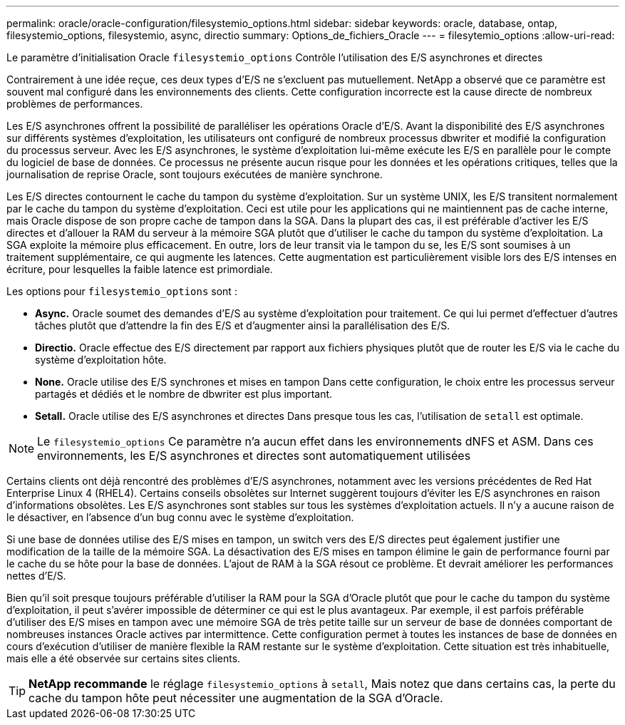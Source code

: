 ---
permalink: oracle/oracle-configuration/filesystemio_options.html 
sidebar: sidebar 
keywords: oracle, database, ontap, filesystemio_options, filesystemio, async, directio 
summary: Options_de_fichiers_Oracle 
---
= filesytemio_options
:allow-uri-read: 


[role="lead"]
Le paramètre d'initialisation Oracle `filesystemio_options` Contrôle l'utilisation des E/S asynchrones et directes

Contrairement à une idée reçue, ces deux types d'E/S ne s'excluent pas mutuellement. NetApp a observé que ce paramètre est souvent mal configuré dans les environnements des clients. Cette configuration incorrecte est la cause directe de nombreux problèmes de performances.

Les E/S asynchrones offrent la possibilité de paralléliser les opérations Oracle d'E/S. Avant la disponibilité des E/S asynchrones sur différents systèmes d'exploitation, les utilisateurs ont configuré de nombreux processus dbwriter et modifié la configuration du processus serveur. Avec les E/S asynchrones, le système d'exploitation lui-même exécute les E/S en parallèle pour le compte du logiciel de base de données. Ce processus ne présente aucun risque pour les données et les opérations critiques, telles que la journalisation de reprise Oracle, sont toujours exécutées de manière synchrone.

Les E/S directes contournent le cache du tampon du système d'exploitation. Sur un système UNIX, les E/S transitent normalement par le cache du tampon du système d'exploitation. Ceci est utile pour les applications qui ne maintiennent pas de cache interne, mais Oracle dispose de son propre cache de tampon dans la SGA. Dans la plupart des cas, il est préférable d'activer les E/S directes et d'allouer la RAM du serveur à la mémoire SGA plutôt que d'utiliser le cache du tampon du système d'exploitation. La SGA exploite la mémoire plus efficacement. En outre, lors de leur transit via le tampon du se, les E/S sont soumises à un traitement supplémentaire, ce qui augmente les latences. Cette augmentation est particulièrement visible lors des E/S intenses en écriture, pour lesquelles la faible latence est primordiale.

Les options pour `filesystemio_options` sont :

* *Async.* Oracle soumet des demandes d'E/S au système d'exploitation pour traitement. Ce qui lui permet d'effectuer d'autres tâches plutôt que d'attendre la fin des E/S et d'augmenter ainsi la parallélisation des E/S.
* *Directio.* Oracle effectue des E/S directement par rapport aux fichiers physiques plutôt que de router les E/S via le cache du système d'exploitation hôte.
* *None.* Oracle utilise des E/S synchrones et mises en tampon Dans cette configuration, le choix entre les processus serveur partagés et dédiés et le nombre de dbwriter est plus important.
* *Setall.* Oracle utilise des E/S asynchrones et directes Dans presque tous les cas, l'utilisation de `setall` est optimale.



NOTE: Le `filesystemio_options` Ce paramètre n'a aucun effet dans les environnements dNFS et ASM. Dans ces environnements, les E/S asynchrones et directes sont automatiquement utilisées

Certains clients ont déjà rencontré des problèmes d'E/S asynchrones, notamment avec les versions précédentes de Red Hat Enterprise Linux 4 (RHEL4). Certains conseils obsolètes sur Internet suggèrent toujours d'éviter les E/S asynchrones en raison d'informations obsolètes. Les E/S asynchrones sont stables sur tous les systèmes d'exploitation actuels. Il n'y a aucune raison de le désactiver, en l'absence d'un bug connu avec le système d'exploitation.

Si une base de données utilise des E/S mises en tampon, un switch vers des E/S directes peut également justifier une modification de la taille de la mémoire SGA. La désactivation des E/S mises en tampon élimine le gain de performance fourni par le cache du se hôte pour la base de données. L'ajout de RAM à la SGA résout ce problème. Et devrait améliorer les performances nettes d'E/S.

Bien qu'il soit presque toujours préférable d'utiliser la RAM pour la SGA d'Oracle plutôt que pour le cache du tampon du système d'exploitation, il peut s'avérer impossible de déterminer ce qui est le plus avantageux. Par exemple, il est parfois préférable d'utiliser des E/S mises en tampon avec une mémoire SGA de très petite taille sur un serveur de base de données comportant de nombreuses instances Oracle actives par intermittence. Cette configuration permet à toutes les instances de base de données en cours d'exécution d'utiliser de manière flexible la RAM restante sur le système d'exploitation. Cette situation est très inhabituelle, mais elle a été observée sur certains sites clients.


TIP: *NetApp recommande* le réglage `filesystemio_options` à `setall`, Mais notez que dans certains cas, la perte du cache du tampon hôte peut nécessiter une augmentation de la SGA d'Oracle.
